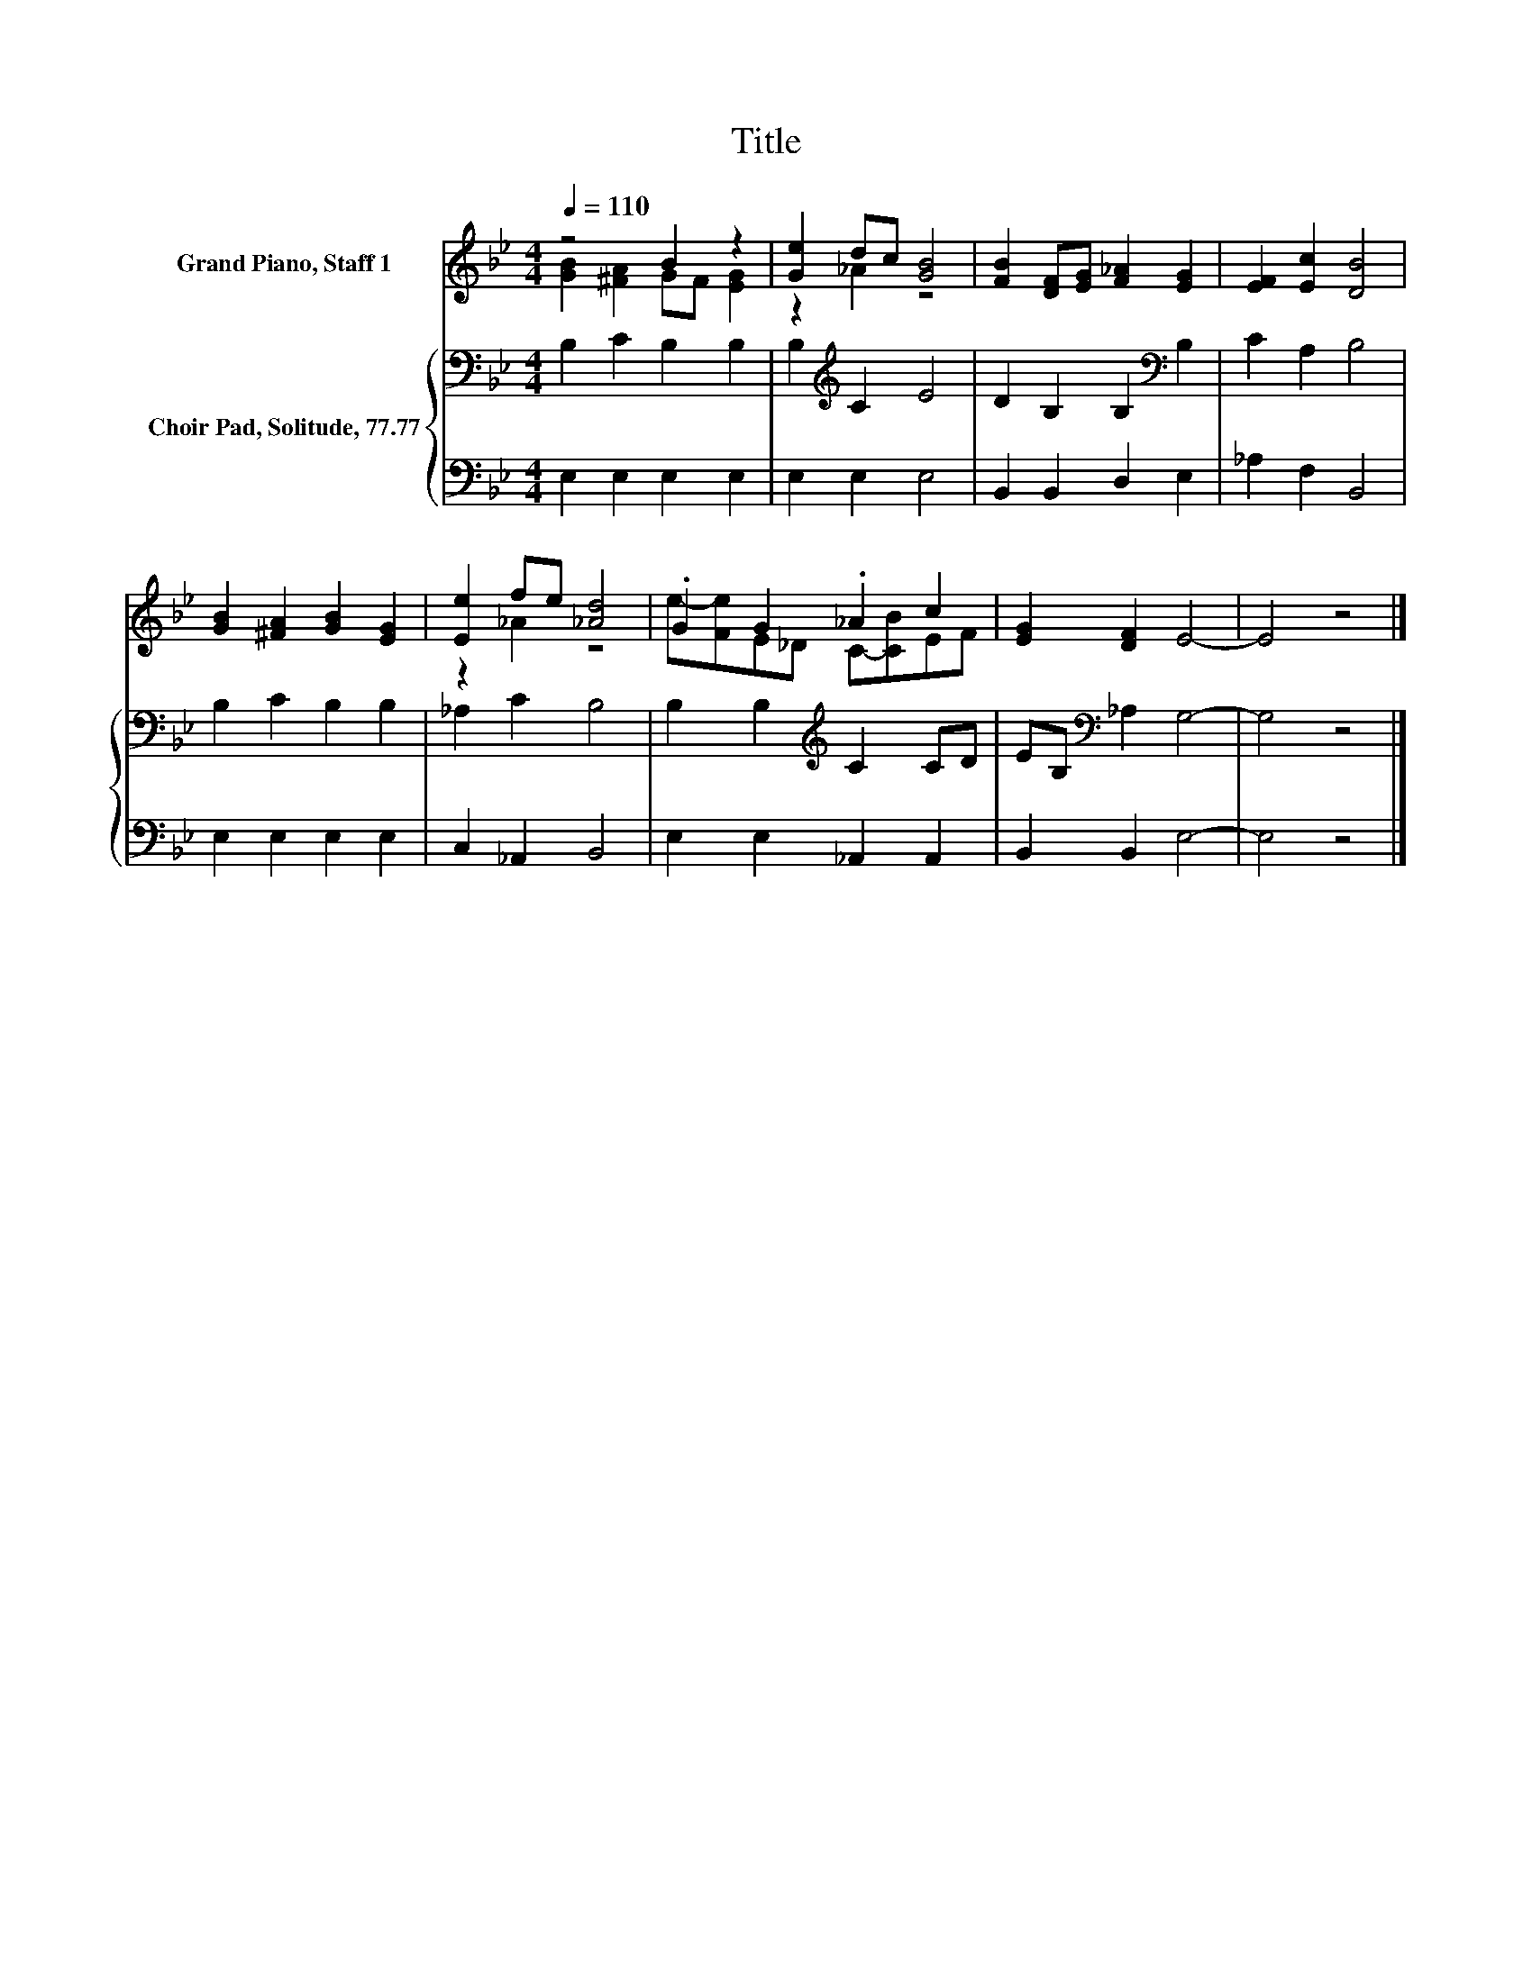 X:1
T:Title
%%score ( 1 2 ) { 3 | 4 }
L:1/8
Q:1/4=110
M:4/4
K:Bb
V:1 treble nm="Grand Piano, Staff 1"
V:2 treble 
V:3 bass nm="Choir Pad, Solitude, 77.77"
V:4 bass 
V:1
 z4 B2 z2 | [Ge]2 dc [GB]4 | [FB]2 [DF][EG] [F_A]2 [EG]2 | [EF]2 [Ec]2 [DB]4 | %4
 [GB]2 [^FA]2 [GB]2 [EG]2 | [Ee]2 fe [_Ad]4 | .G2 G2 ._A2 c2 | [EG]2 [DF]2 E4- | E4 z4 |] %9
V:2
 [GB]2 [^FA]2 GF [EG]2 | z2 _A2 z4 | x8 | x8 | x8 | z2 _A2 z4 | e-[Fe]E_D C-[CB]EF | x8 | x8 |] %9
V:3
 B,2 C2 B,2 B,2 | B,2[K:treble] C2 E4 | D2 B,2 B,2[K:bass] B,2 | C2 A,2 B,4 | B,2 C2 B,2 B,2 | %5
 _A,2 C2 B,4 | B,2 B,2[K:treble] C2 CD | EB,[K:bass] _A,2 G,4- | G,4 z4 |] %9
V:4
 E,2 E,2 E,2 E,2 | E,2 E,2 E,4 | B,,2 B,,2 D,2 E,2 | _A,2 F,2 B,,4 | E,2 E,2 E,2 E,2 | %5
 C,2 _A,,2 B,,4 | E,2 E,2 _A,,2 A,,2 | B,,2 B,,2 E,4- | E,4 z4 |] %9

